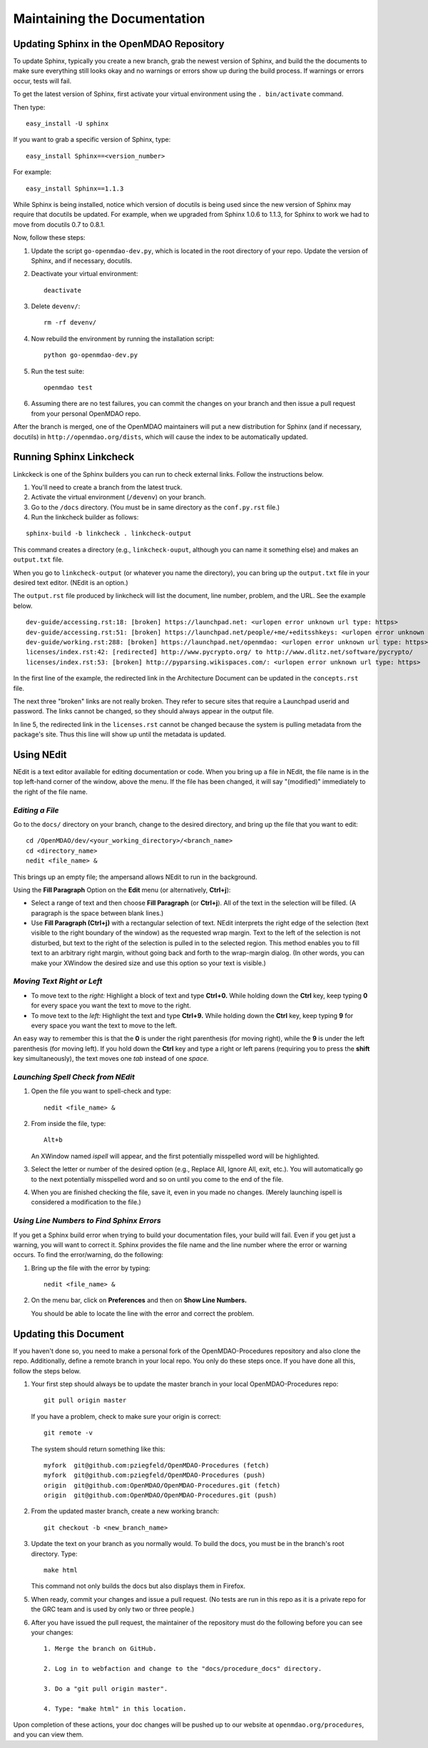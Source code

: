 Maintaining the Documentation 
=============================

Updating Sphinx in the OpenMDAO Repository
-------------------------------------------

To update Sphinx, typically you create a new branch, grab the newest version of Sphinx, and build the the
documents to make sure everything still looks okay and no warnings or errors show up during the build process.
If warnings or errors occur, tests will fail. 

To get the latest version of Sphinx, first activate your virtual environment using the ``. bin/activate`` command. 

Then type:

::

  easy_install -U sphinx
  
  
If you want to grab a specific version of Sphinx, type:

::

  easy_install Sphinx==<version_number>

For example::

  easy_install Sphinx==1.1.3
  
While Sphinx is being installed, notice which version of docutils is being used since the new version of Sphinx
may require that docutils be updated. For example, when we upgraded from Sphinx 1.0.6 to 1.1.3, for Sphinx
to work we had to move from docutils 0.7 to 0.8.1.

Now, follow these steps:

1. Update the script ``go-openmdao-dev.py``, which is located in the root directory of your repo. Update the version of
   Sphinx, and if necessary, docutils. 
   
2. Deactivate your virtual environment::
  
     deactivate
     
3. Delete ``devenv/``::

     rm -rf devenv/
     
4. Now rebuild the environment by running the installation script::

     python go-openmdao-dev.py   
     
5. Run the test suite::

     openmdao test
             
6. Assuming there are no test failures, you can commit the changes on your branch and then issue a pull request
   from your personal OpenMDAO repo. 

After the branch is merged, one of the OpenMDAO maintainers will put a new distribution for Sphinx (and if necessary,
docutils) in ``http://openmdao.org/dists``, which will cause the index to be automatically updated.


Running Sphinx Linkcheck 
-------------------------

Linkckeck is one of the Sphinx builders you can run to check external links. Follow the instructions
below.


1. You'll need to create a branch from the latest truck.

2. Activate the virtual environment (``/devenv``) on your branch.

3. Go to the ``/docs`` directory.  (You must be in same directory as the ``conf.py.rst`` file.)

4. Run the linkcheck builder as follows:

::

  sphinx-build -b linkcheck . linkcheck-output


This command creates a directory (e.g., ``linkcheck-ouput``, although you can name it something else)
and makes an ``output.txt`` file.

When you go to ``linkcheck-output`` (or whatever you name the directory), you can bring up the
``output.txt`` file in your desired text editor. (NEdit is an option.)

The ``output.rst`` file produced by linkcheck will list the document, line number, problem, and the URL.
See the example below.

::

  dev-guide/accessing.rst:18: [broken] https://launchpad.net: <urlopen error unknown url type: https>
  dev-guide/accessing.rst:51: [broken] https://launchpad.net/people/+me/+editsshkeys: <urlopen error unknown url type: https>
  dev-guide/working.rst:288: [broken] https://launchpad.net/openmdao: <urlopen error unknown url type: https>
  licenses/index.rst:42: [redirected] http://www.pycrypto.org/ to http://www.dlitz.net/software/pycrypto/
  licenses/index.rst:53: [broken] http://pyparsing.wikispaces.com/: <urlopen error unknown url type: https>
  
  
In the first line of the example, the redirected link in the Architecture Document can be updated in the ``concepts.rst`` file. 

The next three "broken" links are not really broken. They refer to secure sites that require a Launchpad userid and password. The
links cannot be changed, so they should always appear in the output file. 

In line 5, the redirected link in the ``licenses.rst`` cannot be changed because the system is pulling metadata from the package's
site. Thus this line will show up until the metadata is updated.


.. _`Using-NEdit`:

Using NEdit 
------------

NEdit is a text editor available for editing documentation or code. When you bring up a file in
NEdit, the file name is in the top left-hand corner of the window, above the menu. If the file has
been changed, it will say "(modified)" immediately to the right of the file name.

*Editing a File*
~~~~~~~~~~~~~~~~~

Go to the ``docs/`` directory on your branch, change to the desired directory, and bring up the file
that you want to edit:

::

  cd /OpenMDAO/dev/<your_working_directory>/<branch_name>
  cd <directory_name>
  nedit <file_name> &
  
This brings up an empty file; the ampersand allows NEdit to run in the background.

Using the **Fill Paragraph** Option on the **Edit** menu (or alternatively, **Ctrl+j**):  

-  Select a range of text and then choose **Fill Paragraph** (or **Ctrl+j**). All of the text in
   the selection will be filled. (A paragraph is the space between blank lines.)
 
-  Use **Fill Paragraph (Ctrl+j)** with a rectangular selection of text. NEdit interprets the right
   edge of the selection (text visible to the right boundary of the window) as the requested wrap
   margin. Text to the left of the selection is not disturbed, but text to the right of the
   selection is pulled in to the selected region. This method enables you to fill text to an
   arbitrary right margin, without going back and forth to the wrap-margin dialog. (In other words,
   you can make your XWindow the desired size and use this option so your text is visible.)
    
*Moving Text Right or Left*
~~~~~~~~~~~~~~~~~~~~~~~~~~~

- To move text to the *right:*
  Highlight a block of text and type **Ctrl+0.** While holding down the **Ctrl** key, keep typing **0**
  for every space you want the text to move to the right.
  
- To move text to the *left:*
  Highlight the text and type **Ctrl+9.** While holding down the **Ctrl** key, keep typing **9**
  for every space you want the text to move to the left.

An easy way to remember this is that the **0** is under the right parenthesis (for moving right), while
the **9** is under the left parenthesis (for moving left). If you hold down the **Ctrl** key and type a
right or left parens (requiring you to press the **shift** key simultaneously), the text moves one *tab*
instead of one *space.*


*Launching Spell Check from NEdit*
~~~~~~~~~~~~~~~~~~~~~~~~~~~~~~~~~~

1. Open the file you want to spell-check and type: 

   ::
  
     nedit <file_name> & 

2. From inside the file, type: 

   ::
   
     Alt+b
     
   An XWindow named *ispell* will appear, and the first potentially misspelled word will be highlighted.
   
3. Select the letter or number of the desired option (e.g., Replace All, Ignore All, exit, etc.). You
   will automatically go to the next potentially misspelled word and so on until you come  to the end of
   the file.
   
4. When you are finished checking the file, save it, even in you made no changes. (Merely launching
   ispell is considered a modification to the file.)

*Using Line Numbers to Find Sphinx Errors*
~~~~~~~~~~~~~~~~~~~~~~~~~~~~~~~~~~~~~~~~~~

If you get a Sphinx build error when trying to build your documentation files, your build will fail.
Even if you get just a warning, you will want to correct it. Sphinx provides the file name and the line
number where the error or warning occurs. To find the error/warning, do the following:

1. Bring up the file with the error by typing:

   ::
   
     nedit <file_name> &
    
   
2. On the menu bar, click on **Preferences** and then on **Show Line Numbers.**

   You should be able to locate the line with the error and correct the problem. 

Updating this Document
----------------------

If you haven't done so, you need to make a personal fork of the OpenMDAO-Procedures repository and also clone the repo.
Additionally, define a remote branch in your local repo. You only do these steps once. If you have done all
this, follow the steps below.

1. Your first step should always be to update the master branch in your local OpenMDAO-Procedures repo::
 
     git pull origin master
  
   If you have a problem, check to make sure your origin is correct::
   
     git remote -v
     
   The system should return something like this::
   
     myfork  git@github.com:pziegfeld/OpenMDAO-Procedures (fetch)
     myfork  git@github.com:pziegfeld/OpenMDAO-Procedures (push)
     origin  git@github.com:OpenMDAO/OpenMDAO-Procedures.git (fetch)
     origin  git@github.com:OpenMDAO/OpenMDAO-Procedures.git (push)   
        
2. From the updated master branch, create a new working branch::
   
     git checkout -b <new_branch_name>

     
3. Update the text on your branch as you normally would. To build the docs, you must be in the branch's root directory. Type::

     make html
     
   This command not only builds the docs but also displays them in Firefox.
   
5. When ready, commit your changes and issue a pull request. (No tests are run in this repo as it is a
   private repo for the GRC team and is used by only two or three people.)
   
6. After you have issued the pull request, the maintainer of the repository must do the following before you
   can see your changes::

     1. Merge the branch on GitHub.
     
     2. Log in to webfaction and change to the "docs/procedure_docs" directory.
     
     3. Do a "git pull origin master". 

     4. Type: "make html" in this location. 


Upon completion of these actions, your doc changes will be pushed up to our website at
``openmdao.org/procedures``, and you can view them.
